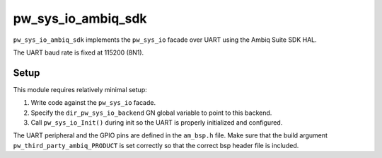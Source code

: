 .. _module-pw_sys_io_ambiq_sdk:

===================
pw_sys_io_ambiq_sdk
===================
.. pigweed-module::
   :name: pw_sys_io_ambiq_sdk

``pw_sys_io_ambiq_sdk`` implements the ``pw_sys_io`` facade over UART using the
Ambiq Suite SDK HAL.

The UART baud rate is fixed at 115200 (8N1).

Setup
=====
This module requires relatively minimal setup:

1. Write code against the ``pw_sys_io`` facade.
2. Specify the ``dir_pw_sys_io_backend`` GN global variable to point to this
   backend.
3. Call ``pw_sys_io_Init()`` during init so the UART is properly initialized and
   configured.

The UART peripheral and the GPIO pins are defined in the ``am_bsp.h`` file. Make sure
that the build argument ``pw_third_party_ambiq_PRODUCT`` is set correctly so that
the correct bsp header file is included.
